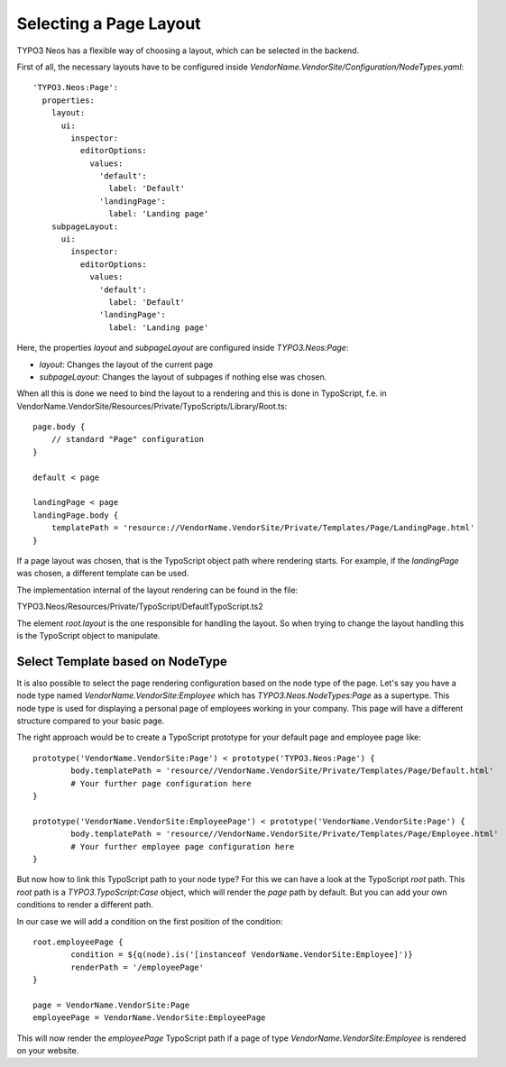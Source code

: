 =======================
Selecting a Page Layout
=======================

TYPO3 Neos has a flexible way of choosing a layout, which can be selected in the backend.

First of all, the necessary layouts have to be configured inside `VendorName.VendorSite/Configuration/NodeTypes.yaml`::

    'TYPO3.Neos:Page':
      properties:
        layout:
          ui:
            inspector:
              editorOptions:
                values:
                  'default':
                    label: 'Default'
                  'landingPage':
                    label: 'Landing page'
        subpageLayout:
          ui:
            inspector:
              editorOptions:
                values:
                  'default':
                    label: 'Default'
                  'landingPage':
                    label: 'Landing page'

Here, the properties `layout` and `subpageLayout` are configured inside `TYPO3.Neos:Page`:

* `layout`: Changes the layout of the current page
* `subpageLayout`: Changes the layout of subpages if nothing else was chosen.



When all this is done we need to bind the layout to a rendering and this is done in TypoScript,
f.e. in VendorName.VendorSite/Resources/Private/TypoScripts/Library/Root.ts::

    page.body {
        // standard "Page" configuration
    }

    default < page

    landingPage < page
    landingPage.body {
        templatePath = 'resource://VendorName.VendorSite/Private/Templates/Page/LandingPage.html'
    }

If a page layout was chosen, that is the TypoScript object path where rendering starts.
For example, if the `landingPage` was chosen, a different template can be used.

The implementation internal of the layout rendering can be found in the file:

TYPO3.Neos/Resources/Private/TypoScript/DefaultTypoScript.ts2

The element `root.layout` is the one responsible for handling the layout. So when trying to
change the layout handling this is the TypoScript object to manipulate.

Select Template based on NodeType
=================================

It is also possible to select the page rendering configuration based on the node type of the
page. Let's say you have a node type named `VendorName.VendorSite:Employee` which has `TYPO3.Neos.NodeTypes:Page`
as a supertype. This node type is used for displaying a personal page of employees working in
your company. This page will have a different structure compared to your basic page.

The right approach would be to create a TypoScript prototype for your default page and employee page like::

	prototype('VendorName.VendorSite:Page') < prototype('TYPO3.Neos:Page') {
		body.templatePath = 'resource//VendorName.VendorSite/Private/Templates/Page/Default.html'
		# Your further page configuration here
	}

	prototype('VendorName.VendorSite:EmployeePage') < prototype('VendorName.VendorSite:Page') {
		body.templatePath = 'resource//VendorName.VendorSite/Private/Templates/Page/Employee.html'
		# Your further employee page configuration here
	}

But now how to link this TypoScript path to your node type? For this we can have a look at the
TypoScript `root` path. This `root` path is a `TYPO3.TypoScript:Case` object, which will render
the `page` path by default. But you can add your own conditions to render a different path.

In our case we will add a condition on the first position of the condition::

	root.employeePage {
		condition = ${q(node).is('[instanceof VendorName.VendorSite:Employee]')}
		renderPath = '/employeePage'
	}

	page = VendorName.VendorSite:Page
	employeePage = VendorName.VendorSite:EmployeePage

This will now render the `employeePage` TypoScript path if a page of type `VendorName.VendorSite:Employee`
is rendered on your website.